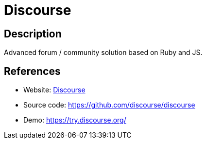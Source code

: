= Discourse

:Name:          Discourse
:Language:      Discourse
:License:       GPL-2.0
:Topic:         Communication systems
:Category:      Social Networks and Forums
:Subcategory:   

// END-OF-HEADER. DO NOT MODIFY OR DELETE THIS LINE

== Description

Advanced forum / community solution based on Ruby and JS.

== References

* Website: http://www.discourse.org/[Discourse]
* Source code: https://github.com/discourse/discourse[https://github.com/discourse/discourse]
* Demo: https://try.discourse.org/[https://try.discourse.org/]
